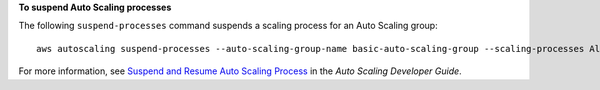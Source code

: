 **To suspend Auto Scaling processes**

The following ``suspend-processes`` command suspends a scaling process for an Auto Scaling group::

	aws autoscaling suspend-processes --auto-scaling-group-name basic-auto-scaling-group --scaling-processes AlarmNotification 

For more information, see `Suspend and Resume Auto Scaling Process`_ in the *Auto Scaling Developer Guide*.

.. _`Suspend and Resume Auto Scaling Process`: http://docs.aws.amazon.com/AutoScaling/latest/DeveloperGuide/US_SuspendResume.html